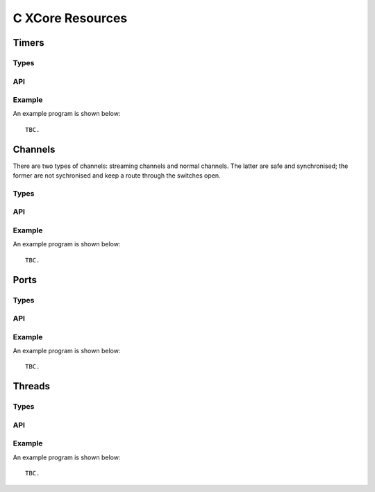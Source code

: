 C XCore Resources
'''''''''''''''''

Timers
------

Types
=====

.. doxygentypedef:: type_t

API
===

.. doxygenfunction:: timer_init
.. doxygenfunction:: timer_exit
.. doxygenfunction:: timer_in
.. doxygenfunction:: timer_in_when_timerafter

Example
=======


An example program is shown below::

  TBC.


Channels
--------

There are two types of channels: streaming channels and normal channels.
The latter are safe and synchronised; the former are not sychronised and
keep a route through the switches open.

Types
=====

.. doxygentypedef:: chanend_t
.. doxygentypedef:: streaming_chanend_t

API
===

.. doxygenfunction:: schan_init
.. doxygenfunction:: chan_init
.. doxygenfunction:: chan_exit
.. doxygenfunction:: schan_exit
.. doxygenfunction:: schan_outct
.. doxygenfunction:: schan_chkct
.. doxygenfunction:: schan_out_int
.. doxygenfunction:: schan_in_int
.. doxygenfunction:: chan_out_int
.. doxygenfunction:: chan_in_int

Example
=======

An example program is shown below::

  TBC.


Ports
-----


Types
=====

.. doxygentypedef:: port_t

API
===

.. doxygenfunction:: port_init
.. doxygenfunction:: port_init_buffered
.. doxygenfunction:: port_exit
.. doxygenfunction:: port_out
.. doxygenfunction:: port_in
.. doxygenfunction:: port_in_when_pinseq
.. doxygenfunction:: port_in_when_pinsneq

Example
=======

An example program is shown below::

  TBC.


Threads
-------

Types
=====


API
===


Example
=======

An example program is shown below::

  TBC.

